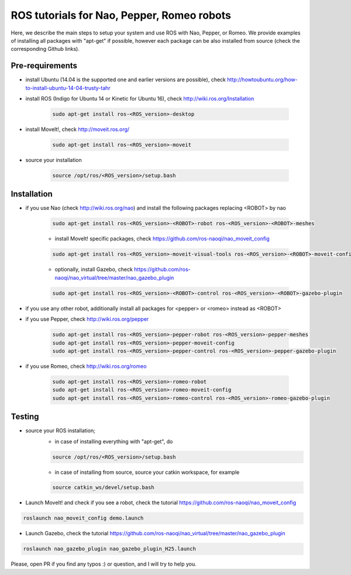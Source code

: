 ROS tutorials for Nao, Pepper, Romeo robots
===========================================

Here, we describe the main steps to setup your system and use ROS with Nao, Pepper, or Romeo. We provide examples of installing all packages with "apt-get" if possible, however each package can be also installed from source (check the corresponding Github links).  

Pre-requirements
----------------

* install Ubuntu (14.04 is the supported one and earlier versions are possible), check http://howtoubuntu.org/how-to-install-ubuntu-14-04-trusty-tahr

* install ROS (Indigo for Ubuntu 14 or Kinetic for Ubuntu 16), check http://wiki.ros.org/Installation

    .. code-block:: bash

        sudo apt-get install ros-<ROS_version>-desktop
   
* install MoveIt!, check http://moveit.ros.org/

    .. code-block:: bash
    
        sudo apt-get install ros-<ROS_version>-moveit

* source your installation

    .. code-block:: bash

        source /opt/ros/<ROS_version>/setup.bash

Installation
------------

* if you use Nao (check http://wiki.ros.org/nao) and install the following packages replacing <ROBOT> by nao 

    .. code-block:: bash

          sudo apt-get install ros-<ROS_version>-<ROBOT>-robot ros-<ROS_version>-<ROBOT>-meshes

    * install MoveIt! specific packages, check https://github.com/ros-naoqi/nao_moveit_config

    .. code-block:: bash

          sudo apt-get install ros-<ROS_version>-moveit-visual-tools ros-<ROS_version>-<ROBOT>-moveit-config

    *  optionally, install Gazebo, check https://github.com/ros-naoqi/nao_virtual/tree/master/nao_gazebo_plugin

    .. code-block:: bash

          sudo apt-get install ros-<ROS_version>-<ROBOT>-control ros-<ROS_version>-<ROBOT>-gazebo-plugin


* if you use any other robot, additionally install all packages for <pepper> or <romeo> instead as <ROBOT>

* if you use Pepper, check http://wiki.ros.org/pepper

    .. code-block:: bash

          sudo apt-get install ros-<ROS_version>-pepper-robot ros-<ROS_version>-pepper-meshes
          sudo apt-get install ros-<ROS_version>-pepper-moveit-config
          sudo apt-get install ros-<ROS_version>-pepper-control ros-<ROS_version>-pepper-gazebo-plugin
      
* if you use Romeo, check http://wiki.ros.org/romeo

    .. code-block:: bash

          sudo apt-get install ros-<ROS_version>-romeo-robot
          sudo apt-get install ros-<ROS_version>-romeo-moveit-config
          sudo apt-get install ros-<ROS_version>-romeo-control ros-<ROS_version>-romeo-gazebo-plugin


Testing
-------

*  source your ROS installation; 
    * in case of installing everything with "apt-get", do

    .. code-block:: bash

        source /opt/ros/<ROS_version>/setup.bash

    * in case of installing from source, source your catkin workspace, for example

    .. code-block:: bash

        source catkin_ws/devel/setup.bash

*   Launch MoveIt! and check if you see a robot, check the tutorial https://github.com/ros-naoqi/nao_moveit_config

.. code-block:: bash

    roslaunch nao_moveit_config demo.launch

*   Launch Gazebo, check the tutorial https://github.com/ros-naoqi/nao_virtual/tree/master/nao_gazebo_plugin

.. code-block:: bash

    roslaunch nao_gazebo_plugin nao_gazebo_plugin_H25.launch



Please, open PR if you find any typos :) or question, and I will try to help you.

